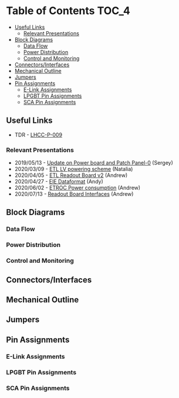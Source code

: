 #+OPTIONS: ^:nil
#+EXPORT_EXCLUDE_TAGS: noexport

* Table of Contents :TOC_4:
  - [[#useful-links][Useful Links]]
    - [[#relevant-presentations][Relevant Presentations]]
  - [[#block-diagrams][Block Diagrams]]
    - [[#data-flow][Data Flow]]
    - [[#power-distribution][Power Distribution]]
    - [[#control-and-monitoring][Control and Monitoring]]
  - [[#connectorsinterfaces][Connectors/Interfaces]]
  - [[#mechanical-outline][Mechanical Outline]]
  - [[#jumpers][Jumpers]]
  - [[#pin-assignments][Pin Assignments]]
    - [[#e-link-assignments][E-Link Assignments]]
    - [[#lpgbt-pin-assignments][LPGBT Pin Assignments]]
    - [[#sca-pin-assignments][SCA Pin Assignments]]

** Useful Links
- TDR - [[https://cds.cern.ch/record/2296612/files/LHCC-P-009.pdf][LHCC-P-009]]
*** Relevant Presentations
- 2019/05/13 - [[https://indico.cern.ch/event/820512/contributions/3429658/attachments/1842929/3023621/ETL-Cabling-S_Los-May13-2019.pdf][Update on Power board and Patch Panel-0]] (Sergey)
- 2020/03/09 - [[https://indico.cern.ch/event/902328/contributions/3798257/attachments/2008611/3355343/2020-03-09_LV_scheme.pdf][ETL LV powering scheme]] (Natalia)
- 2020/04/05 - [[https://indico.cern.ch/event/906805/contributions/3815774/attachments/2016073/3369701/2020-04-05-ETL-RBv2-Boston.pdf][ETL Readout Board v2]] (Andrew)
- 2020/04/27 - [[https://indico.cern.ch/event/912420/contributions/3837314/attachments/2026902/3391190/Andy_Liu_-_Emulator_v1.1.pdf][EIE Dataformat]] (Andy)
- 2020/06/02 - [[https://indico.cern.ch/event/931796/contributions/3915833/attachments/2061731/3458677/ETROC2-power-update-v1.pdf][ETROC Power consumption]] (Andrew)
- 2020/07/13 - [[https://indico.cern.ch/event/939160/contributions/3946133/attachments/2073487/3481402/20200713_readout_board_interfaces.pdf][Readout Board Interfaces]] (Andrew)
** Milestones :noexport:
- 2020/XX/YY - Finish schematic and layout
- 2020/XX/YY - Submit files to fab house
** Block Diagrams
*** Data Flow
#+ATTR_HTML: :width 600px
[[file:docs/data-flow.png]]
*** Power Distribution
#+ATTR_HTML: :width 600px
#+ATTR_HTML: :width 600px
[[file:docs/power-distribution.png]]
*** Control and Monitoring
#+ATTR_HTML: :width 600px
[[file:docs/ctrl-and-mon.png]]

** Connectors/Interfaces
** Mechanical Outline
#+attr_org: :width 700px
[[file:docs/mechanical-outline.png]]
** Jumpers
** Pin Assignments
*** E-Link Assignments
*** LPGBT Pin Assignments
*** SCA Pin Assignments
